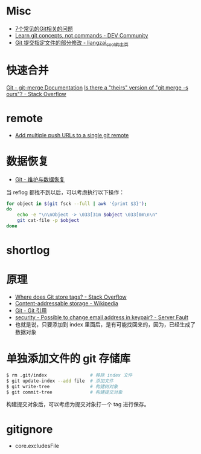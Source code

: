 * Misc
  + [[https://www.infoq.cn/article/MOtXJJOF_zwDuiBur5Wb][7个常见的Git相关的问题]]
  + [[https://dev.to/unseenwizzard/learn-git-concepts-not-commands-4gjc][Learn git concepts, not commands - DEV Community]]
  + [[http://xueliang.org/article/detail/20180223141445088][Git 提交指定文件的部分修改 - liangzai_cool的主页]]
* 快速合并
  [[https://git-scm.com/docs/git-merge][Git - git-merge Documentation]]
  [[https://stackoverflow.com/questions/173919/is-there-a-theirs-version-of-git-merge-s-ours][Is there a "theirs" version of "git merge -s ours"? - Stack Overflow]]

* remote
  + [[https://gist.github.com/bjmiller121/f93cd974ff709d2b968f][Add multiple push URLs to a single git remote]]

* 数据恢复
  + [[https://git-scm.com/book/zh/v2/Git-%E5%86%85%E9%83%A8%E5%8E%9F%E7%90%86-%E7%BB%B4%E6%8A%A4%E4%B8%8E%E6%95%B0%E6%8D%AE%E6%81%A2%E5%A4%8D][Git - 维护与数据恢复]]

  当 reflog 都找不到以后，可以考虑执行以下操作：
  #+begin_src bash
    for object in $(git fsck --full | awk '{print $3}');
    do
        echo -e "\n\nObject -> \033[31m $object \033[0m\n\n"
        git cat-file -p $object
    done
  #+end_src

* shortlog
* 原理
  + [[https://stackoverflow.com/questions/5503773/where-does-git-store-tags][Where does Git store tags? - Stack Overflow]]
  + [[https://en.wikipedia.org/wiki/Content-addressable_storage][Content-addressable storage - Wikipedia]]
  + [[https://git-scm.com/book/zh/v2/Git-%E5%86%85%E9%83%A8%E5%8E%9F%E7%90%86-Git-%E5%BC%95%E7%94%A8][Git - Git 引用]]
  + [[https://serverfault.com/questions/309171/possible-to-change-email-address-in-keypair][security - Possible to change email address in keypair? - Server Fault]]
  + 也就是说，只要添加到 index 里面后，是有可能找回来的，因为，已经生成了数据对象

* 单独添加文件的 git 存储库
  #+begin_src bash
    $ rm .git/index                # 移除 index 文件
    $ git update-index --add file  # 添加文件
    $ git write-tree               # 构建树对象
    $ git commit-tree              # 构建提交对象
  #+end_src

  构建提交对象后，可以考虑为提交对象打一个 tag 进行保存。

* gitignore
  + core.excludesFile
